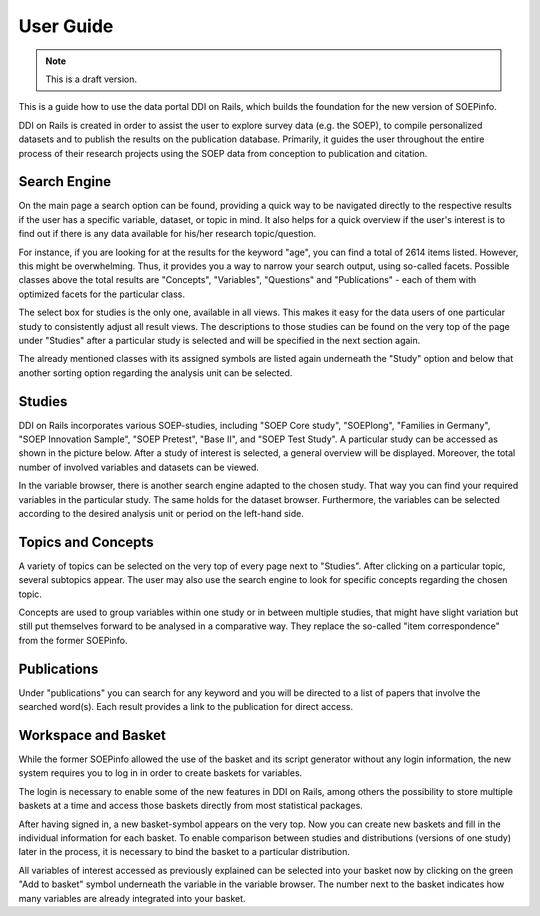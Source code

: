 
User Guide
==========

.. note::

    This is a draft version.

This is a guide how to use the data portal DDI on Rails, which builds
the foundation for the new version of SOEPinfo.

DDI on Rails is created in order to assist the user to explore survey
data (e.g. the SOEP), to compile personalized datasets and to publish
the results on the publication database. Primarily, it guides the user
throughout the entire process of their research projects using the SOEP
data from conception to publication and citation.

Search Engine
-------------

On the main page a search option can be found, providing a quick way to
be navigated directly to the respective results if the user has a
specific variable, dataset, or topic in mind. It also helps for a quick
overview if the user's interest is to find out if there is any data
available for his/her research topic/question.

For instance, if you are looking for at the results for the keyword
"age", you can find a total of 2614 items listed. However, this might be
overwhelming. Thus, it provides you a way to narrow your search output,
using so-called facets. Possible classes above the total results are
"Concepts", "Variables", "Questions" and "Publications" - each of them
with optimized facets for the particular class.

The select box for studies is the only one, available in all views. This
makes it easy for the data users of one particular study to consistently
adjust all result views. The descriptions to those studies can be found
on the very top of the page under "Studies" after a particular study is
selected and will be specified in the next section again.

The already mentioned classes with its assigned symbols are listed again
underneath the "Study" option and below that another sorting option
regarding the analysis unit can be selected.

Studies
-------

DDI on Rails incorporates various SOEP-studies, including "SOEP Core
study", "SOEPlong", "Families in Germany", "SOEP Innovation Sample",
"SOEP Pretest", "Base II", and "SOEP Test Study". A particular study can
be accessed as shown in the picture below. After a study of interest is
selected, a general overview will be displayed. Moreover, the total
number of involved variables and datasets can be viewed.

In the variable browser, there is another search engine adapted to the
chosen study. That way you can find your required variables in the
particular study. The same holds for the dataset browser. Furthermore,
the variables can be selected according to the desired analysis unit or
period on the left-hand side.

Topics and Concepts
-------------------

A variety of topics can be selected on the very top of every page next
to "Studies". After clicking on a particular topic, several subtopics
appear. The user may also use the search engine to look for specific
concepts regarding the chosen topic.

Concepts are used to group variables within one study or in between
multiple studies, that might have slight variation but still put
themselves forward to be analysed in a comparative way. They replace the
so-called "item correspondence" from the former SOEPinfo.

Publications
------------

Under "publications" you can search for any keyword and you will be
directed to a list of papers that involve the searched word(s). Each
result provides a link to the publication for direct access.

Workspace and Basket
--------------------

While the former SOEPinfo allowed the use of the basket and its script
generator without any login information, the new system requires you to
log in in order to create baskets for variables.

The login is necessary to enable some of the new features in DDI on
Rails, among others the possibility to store multiple baskets at a time
and access those baskets directly from most statistical packages.

After having signed in, a new basket-symbol appears on the very top. Now
you can create new baskets and fill in the individual information for
each basket. To enable comparison between studies and distributions
(versions of one study) later in the process, it is necessary to bind
the basket to a particular distribution.

All variables of interest accessed as previously explained can be
selected into your basket now by clicking on the green "Add to basket"
symbol underneath the variable in the variable browser. The number next
to the basket indicates how many variables are already integrated into
your basket.

